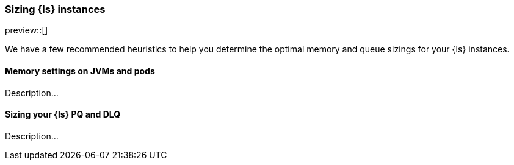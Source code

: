 [[ls-k8s-sizing]]
=== Sizing {ls} instances

preview::[]

We have a few recommended heuristics to help you determine the optimal memory and queue sizings for your {ls} instances.

[[sizing-jvm-memory-pods]]
==== Memory settings on JVMs and pods

Description...

[[sizing-pd-dlq]]
==== Sizing your {ls} PQ and DLQ

Description...
